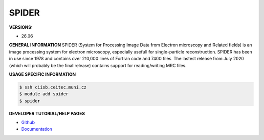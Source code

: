 .. spider:

SPIDER
---------

**VERSIONS:**

* 26.06

**GENERAL INFORMATION**
SPIDER (System for Processing Image Data from Electron microscopy and Related fields) is an image processing system 
for electron microscopy, especially usefull for single-particle reconstruction. 
SPIDER has been in use since 1978 and contains over 210,000 lines of Fortran code and 7400 files. 
The lastest release from July 2020 (which will probably be the final release) contains support for reading/writing MRC files.

**USAGE SPECIFIC INFORMATION**

.. code-block:: console

   $ ssh ciisb.ceitec.muni.cz
   $ module add spider
   $ spider

**DEVELOPER TUTORIAL/HELP PAGES**

* `Github <https://github.com/spider-em/SPIDER>`_
* `Documentation <spider.wadsworth.org/spider_doc/spider/docs/spider.html>`_
